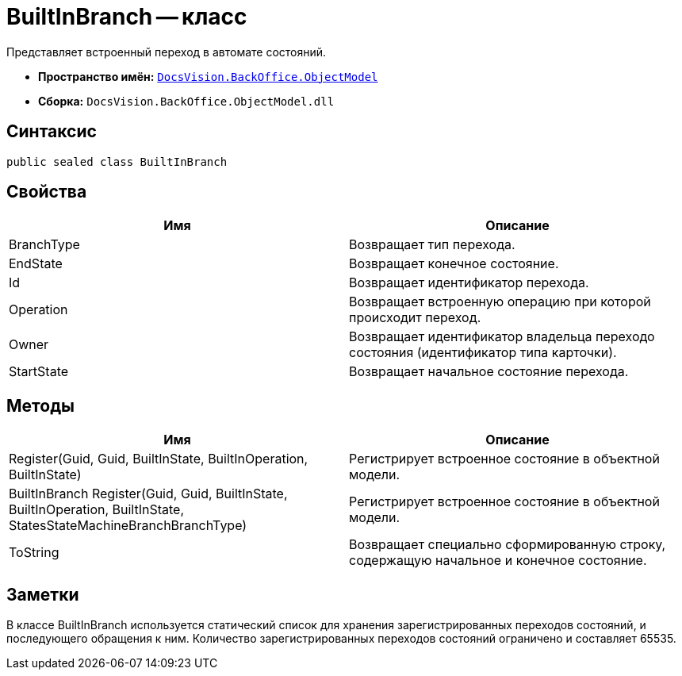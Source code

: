 = BuiltInBranch -- класс

Представляет встроенный переход в автомате состояний.

* *Пространство имён:* `xref:api/DocsVision/Platform/ObjectModel/ObjectModel_NS.adoc[DocsVision.BackOffice.ObjectModel]`
* *Сборка:* `DocsVision.BackOffice.ObjectModel.dll`

== Синтаксис

[source,csharp]
----
public sealed class BuiltInBranch
----

== Свойства

[cols=",",options="header"]
|===
|Имя |Описание
|BranchType |Возвращает тип перехода.
|EndState |Возвращает конечное состояние.
|Id |Возвращает идентификатор перехода.
|Operation |Возвращает встроенную операцию при которой происходит переход.
|Owner |Возвращает идентификатор владельца переходо состояния (идентификатор типа карточки).
|StartState |Возвращает начальное состояние перехода.
|===

== Методы

[cols=",",options="header"]
|===
|Имя |Описание
|Register(Guid, Guid, BuiltInState, BuiltInOperation, BuiltInState) |Регистрирует встроенное состояние в объектной модели.
|BuiltInBranch Register(Guid, Guid, BuiltInState, BuiltInOperation, BuiltInState, StatesStateMachineBranchBranchType) |Регистрирует встроенное состояние в объектной модели.
|ToString |Возвращает специально сформированную строку, содержащую начальное и конечное состояние.
|===

== Заметки

В классе BuiltInBranch используется статический список для хранения зарегистрированных переходов состояний, и последующего обращения к ним. Количество зарегистрированных переходов состояний ограничено и составляет 65535.
